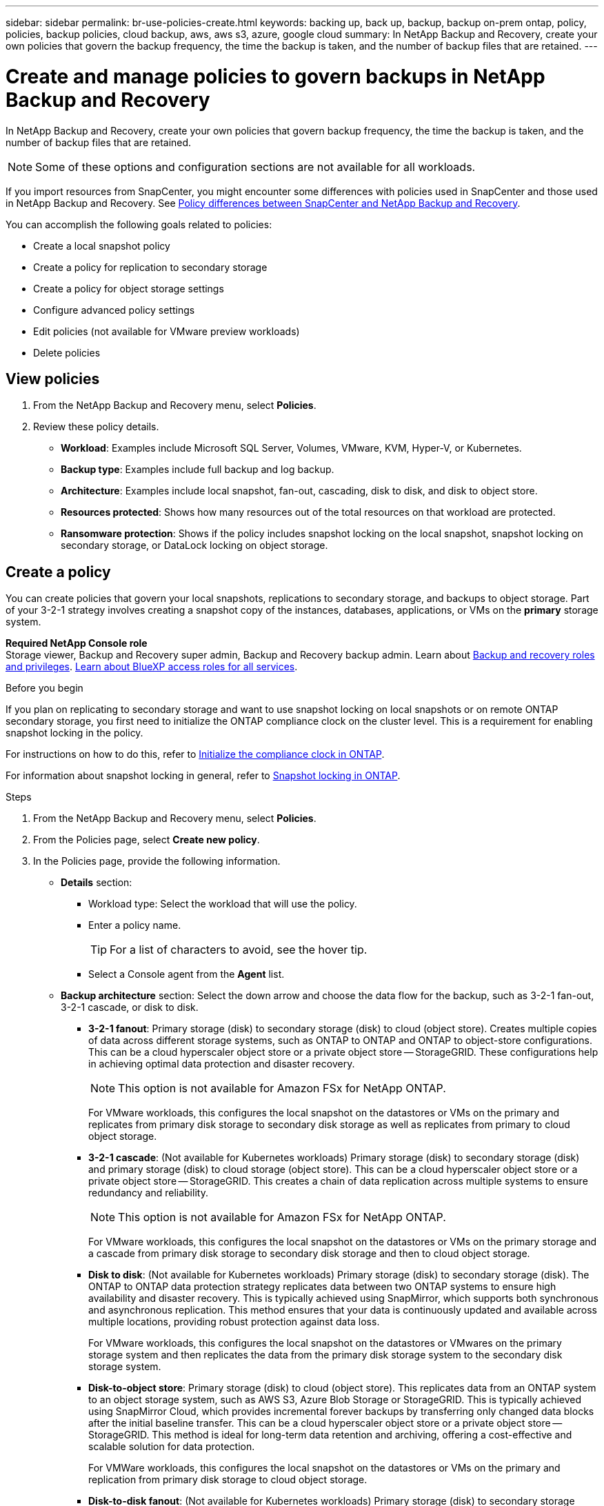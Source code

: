 ---
sidebar: sidebar
permalink: br-use-policies-create.html
keywords: backing up, back up, backup, backup on-prem ontap, policy, policies, backup policies, cloud backup, aws, aws s3, azure, google cloud
summary: In NetApp Backup and Recovery, create your own policies that govern the backup frequency, the time the backup is taken, and the number of backup files that are retained. 
---

= Create and manage policies to govern backups in NetApp Backup and Recovery
:hardbreaks:
:icons: font
:imagesdir: ./media/

[.lead]
In NetApp Backup and Recovery, create your own policies that govern backup frequency, the time the backup is taken, and the number of backup files that are retained. 

NOTE: Some of these options and configuration sections are not available for all workloads.

If you import resources from SnapCenter, you might encounter some differences with policies used in SnapCenter and those used in NetApp Backup and Recovery. See link:reference-policy-differences-snapcenter.html[Policy differences between SnapCenter and NetApp Backup and Recovery].

You can accomplish the following goals related to policies: 

* Create a local snapshot policy
* Create a policy for replication to secondary storage
* Create a policy for object storage settings
* Configure advanced policy settings 
* Edit policies (not available for VMware preview workloads)
* Delete policies 

== View policies 

. From the NetApp Backup and Recovery menu, select *Policies*.

. Review these policy details. 
+
* *Workload*: Examples include Microsoft SQL Server, Volumes, VMware, KVM, Hyper-V, or Kubernetes. 
* *Backup type*: Examples include full backup and log backup.
* *Architecture*: Examples include local snapshot, fan-out, cascading, disk to disk, and disk to object store. 
* *Resources protected*: Shows how many resources out of the total resources on that workload are protected.
* *Ransomware protection*: Shows if the policy includes snapshot locking on the local snapshot, snapshot locking on secondary storage, or DataLock locking on object storage. 

== Create a policy

You can create policies that govern your local snapshots, replications to secondary storage, and backups to object storage. Part of your 3-2-1 strategy involves creating a snapshot copy of the instances, databases, applications, or VMs on the *primary* storage system. 


*Required NetApp Console role*
Storage viewer, Backup and Recovery super admin, Backup and Recovery backup admin. Learn about link:reference-roles.html[Backup and recovery roles and privileges]. https://docs.netapp.com/us-en/console-setup-admin/reference-iam-predefined-roles.html[Learn about BlueXP access roles for all services^]. 

.Before you begin

If you plan on replicating to secondary storage and want to use snapshot locking on local snapshots or on remote ONTAP secondary storage, you first need to initialize the ONTAP compliance clock on the cluster level. This is a requirement for enabling snapshot locking in the policy.

For instructions on how to do this, refer to https://docs.netapp.com/us-en/ontap/snaplock/initialize-complianceclock-task.html[Initialize the compliance clock in ONTAP^].

For information about snapshot locking in general, refer to https://docs.netapp.com/us-en/ontap/snaplock/snapshot-lock-concept.html[Snapshot locking in ONTAP^].


.Steps
. From the NetApp Backup and Recovery menu, select *Policies*.
. From the Policies page, select *Create new policy*.
. In the Policies page, provide the following information.   
+
* *Details* section: 
** Workload type: Select the workload that will use the policy. 
** Enter a policy name.
+
TIP: For a list of characters to avoid, see the hover tip.

** Select a Console agent from the *Agent* list.
 
* *Backup architecture* section: Select the down arrow and choose the data flow for the backup, such as 3-2-1 fan-out, 3-2-1 cascade, or disk to disk.
** *3-2-1 fanout*: Primary storage (disk) to secondary storage (disk) to cloud (object store). Creates multiple copies of data across different storage systems, such as ONTAP to ONTAP and ONTAP to object-store configurations. This can be a cloud hyperscaler object store or a private object store -- StorageGRID. These configurations help in achieving optimal data protection and disaster recovery.
+
NOTE: This option is not available for Amazon FSx for NetApp ONTAP.
+
For VMware workloads, this configures the local snapshot on the datastores or VMs on the primary and replicates from primary disk storage to secondary disk storage as well as replicates from primary to cloud object storage.
** *3-2-1 cascade*: (Not available for Kubernetes workloads) Primary storage (disk) to secondary storage (disk) and primary storage (disk) to cloud storage (object store). This can be a cloud hyperscaler object store or a private object store -- StorageGRID. This creates a chain of data replication across multiple systems to ensure redundancy and reliability. 
+
NOTE: This option is not available for Amazon FSx for NetApp ONTAP.
+
For VMware workloads, this configures the local snapshot on the datastores or VMs on the primary storage and a cascade from primary disk storage to secondary disk storage and then to cloud object storage. 

** *Disk to disk*: (Not available for Kubernetes workloads) Primary storage (disk) to secondary storage (disk). The ONTAP to ONTAP data protection strategy replicates data between two ONTAP systems to ensure high availability and disaster recovery. This is typically achieved using SnapMirror, which supports both synchronous and asynchronous replication. This method ensures that your data is continuously updated and available across multiple locations, providing robust protection against data loss. 
+
For VMware workloads, this configures the local snapshot on the datastores or VMwares on the primary storage system and then replicates the data from the primary disk storage system to the secondary disk storage system.

** *Disk-to-object store*: Primary storage (disk) to cloud (object store). This replicates data from an ONTAP system to an object storage system, such as AWS S3, Azure Blob Storage or StorageGRID. This is typically achieved using SnapMirror Cloud, which provides incremental forever backups by transferring only changed data blocks after the initial baseline transfer. This can be a cloud hyperscaler object store or a private object store -- StorageGRID. This method is ideal for long-term data retention and archiving, offering a cost-effective and scalable solution for data protection.
+
For VMWare workloads, this configures the local snapshot on the datastores or VMs on the primary and replication from primary disk storage to cloud object storage.

** *Disk-to-disk fanout*: (Not available for Kubernetes workloads) Primary storage (disk) to secondary storage (disk)  and primary storage (disk) to secondary storage (disk). 
+
NOTE: You can configure multiple secondary settings for the disk-to-disk fanout option. 
+ 
For VMware workloads, this configures the primary disk storage to secondary disk storage and replicates primary disk storage to secondary disk storage.

** *Local snapshots*: Local snapshot on the selected volume (Microsoft SQL Server). Local snapshots are a key component of data protection strategies, capturing the state of your data at specific points in time. This creates read-only, point-in-time copies of production volumes where your workloads are running. The snapshot consumes minimal storage space and incurs negligible performance overhead because it records only changes to files since the last snapshot. You can use local snapshots to recover from data loss or corruption, as well as to create backups for disaster recovery purposes.
+
For VMware workloads, this configures the local snapshot on the datastores or VMs on the primary storage system.

=== Create a local snapshot policy 
Provide information for the local snapshot.

* Select the *Add schedule* option to select the snapshot schedule or schedules. You can have a maximum of 5 schedules.  
* *Snapshot frequency*: Select the frequency of hourly, daily, weekly, monthly, or yearly. The yearly frequency is not available for Kubernetes workloads. 
* *Snapshot retention*: Enter the number of snapshots to keep.
* *Enable log backup*: (Applies to Microsoft SQL Server workloads and Oracle workloads only.) Enable this option to back up logs and set the frequency and retention of the log backups. To do this, you must have already configured a log backup. See link:br-start-configure.html[Configure log directories].
** *Prune archive logs after backup*: (Oracle workloads only) If log backups are enabled, you can optionally enable this feature to limit how long Backup and Recovery keeps Oracle archive logs. You can choose the retention period as well as where Backup and Recovery should delete the archive logs.
* *Provider*: (Kubernetes workloads only) Select the storage provider that hosts the Kubernetes application resources.

////

** *SnapMirror label*: The label serves as a marker for transferring a specified snapshot according to the retention rules of the relationship. Adding a label to a snapshot marks it as a target for SnapMirror replication.
** *Offset from an hour*: Enter the number of minutes to offset the snapshot from the start of the hour. For example, if you enter *15*, the snapshot will be taken at 15 minutes past the hour. Available only for hourly schedules. 

** *Enable silent hours*: Select whether you want to enable silent hours. Silent hours are a period during which no snapshots are taken, allowing for maintenance or other operations without interference from backup processes. This is useful for reducing the load on the system during peak usage times or maintenance windows. Available only for hourly schedules. 

** *Enable snapshot locking*: Select whether you want to enable tamper-proof snapshots. Enabling this option ensures that the snapshots cannot be deleted or altered until the specified retention period has expired. This feature, which uses SnapLock technology, is crucial for protecting your data against ransomware attacks and ensuring data integrity.         

** *Snapshot locking period*: Enter the number of days, months, or years that you want to lock the snapshot.

////

=== Create a policy for secondary settings (replication to secondary storage)

Provide information for the replication to secondary storage. Schedule information from the local snapshot settings appears for you in the secondary settings. These settings are not available for Kubernetes workloads.

* *Backup*: Select the frequency of hourly, daily, weekly, monthly, or yearly. 
* *Backup target*: Select the target system on secondary storage for the backup.
* *Retention*: Enter the number of snapshots to keep.

* *Enable snapshot locking*: Select whether you want to enable tamper-proof snapshots. 
* *Snapshot locking period*: Enter the number of days, months, or years that you want to lock the snapshot.
* *Transfer to secondary*: 
** The *ONTAP transfer schedule - Inline* option is selected by default and that indicates that snapshots are transferred to the secondary storage system immediately. You don't need to schedule the backup. 
** Other options: If you choose a deferred transfer, the transfers are not immediate and you can set a schedule.  
* *SnapMirror and SnapVault SMAS secondary relationship*: Use SnapMirror and SnapVault SMAS secondary relationships for SQL Server workloads. 
//** *Schedule*: Data is transferred to the secondary storage system at a later time as defined by the schedule. 



=== Create a policy for object storage settings

Provide information for the backup to object storage. These settings are called "Backup settings" for Kubernetes workloads.

NOTE: The fields that appear differ depending on the provider and architecture selected. 

==== Create a policy for AWS object storage

Enter information in these fields: 

* *Provider*: Select *AWS*. 
* *AWS account*: Select the AWS account. 
* *Backup target*: Select a registered S3 object storage target. Ensure that the target is accessible within your backup environment. 
* *IPspace*: Select the IPspace to use for the backup operations. This is useful if you have multiple IPspaces and want to control which one is used for backups.
* *Schedule settings*: Select the schedule that was set for the local snapshots. You can remove a schedule, but you cannot add one because the schedules are set according to the local snapshot schedules.  
* *Retention copies*: Enter the number of snapshots to keep.
* *Run at*: Choose the ONTAP transfer schedule to back up data to object storage. 

* *Tier your backups from object store to archival storage*: If you choose to tier backups to archive storage (for example, AWS Glacier), select the tier option and the number of days to archive. 

* *Enable integrity scan*: (Not available for Kubernetes workloads) Select whether you want to enable integrity scans (snapshot locking) on the object storage. This ensures that the backups are valid and can be restored successfully. The integrity scan frequency is set to 7 days by default. To protect your backups from being modified or deleted, select the *Integrity scan* option. The scan occurs only on the latest snapshot. You can enable or disable integrity scans on the latest snapshot. 

//To move older backup files to a less expensive storage class or access tier after a certain number of days, select the *Archive* option and indicate the number of days that should elapse before the data is archived. Enter *0* as the "Archive After Days" to send your backup file directly to archival storage.

==== Create a policy for Microsoft Azure object storage 

Enter information in these fields: 

* *Provider*: Select *Azure*. 
* *Azure subscription*: Select the Azure subscription from those discovered.
* *Azure resource group*: Select the Azure resource group from those discovered.
* *Backup target*: Select a registered object storage target. Ensure that the target is accessible within your backup environment.  
* *IPspace*: Select the IPspace to use for the backup operations. This is useful if you have multiple IPspaces and want to control which one is used for backups.
* *Schedule settings*: Select the schedule that was set for the local snapshots. You can remove a schedule, but you cannot add one because the schedules are set according to the local snapshot schedules.  
* *Retention copies*: Enter the number of snapshots to keep.
* *Run at*: Choose the ONTAP transfer schedule to back up data to object storage. 
* *Tier your backups from object store to archival storage*: If you choose to tier backups to archive storage, select the tier option and the number of days to archive. 


* *Enable integrity scan*: (Not available for Kubernetes workloads) Select whether you want to enable integrity scans (snapshot locking) on the object storage. This ensures that the backups are valid and can be restored successfully. The integrity scan frequency is set to 7 days by default. To protect your backups from being modified or deleted, select the *Integrity scan* option. The scan occurs only on the latest snapshot. You can enable or disable integrity scans on the latest snapshot. 

//To move older backup files to a less expensive storage class or access tier after a certain number of days, select the *Archive* option and indicate kjhkjhthe number of days that should elapse before the data is archived. Enter *0* as the "Archive After Days" to send your backup file directly to archival storage.


==== Create a policy for StorageGRID object storage
Enter information in these fields: 

* *Provider*: Select *StorageGRID*. 
* *StorageGRID credentials*: Select the StorageGRID credentials from those discovered. These credentials are used to access the StorageGRID object storage system and were entered in the Settings option. 
* *Backup target*: Select a registered S3 object storage target. Ensure that the target is accessible within your backup environment.  
* *IPspace*: Select the IPspace to use for the backup operations. This is useful if you have multiple IPspaces and want to control which one is used for backups. 
* *Schedule settings*: Select the schedule that was set for the local snapshots. You can remove a schedule, but you cannot add one because the schedules are set according to the local snapshot schedules.  
* *Retention copies*: Enter the number of snapshots to keep for each frequency.

* *Transfer schedule for object storage*: (Not available for Kubernetes workloads) Choose the ONTAP transfer schedule to back up data to object storage. 

* *Enable integrity scan*: (Not available for Kubernetes workloads) Select whether you want to enable integrity scans (snapshot locking) on the object storage. This ensures that the backups are valid and can be restored successfully. The integrity scan frequency is set to 7 days by default. To protect your backups from being modified or deleted, select the *Integrity scan* option. The scan occurs only on the latest snapshot. You can enable or disable integrity scans on the latest snapshot. 
//+
//TIP: Enabling scans will incur extra charges, depending on the cloud provider. 
//To move older backup files to a less expensive storage class or access tier after a certain number of days, select the *Archive* option and indicate the number of days that should elapse before the data is archived. Enter *0* as the "Archive After Days" to send your backup file directly to archival storage.


* *Tier your backups from object store to archival storage*: (Not available for Kubernetes workloads) If you choose to tier backups to archive storage, select the tier option and the number of days to archive. 


=== Configure advanced settings in the policy 

Optionally, you can configure advanced settings in the policy. These settings are available for all backup architectures, including local snapshots, replication to secondary storage, and backups to object storage. These settings are not available for Kubernetes workloads. The available advanced settings will differ depending on the workload you selected at the top of the page, so the advanced settings described here might not apply to all workloads. Advanced settings are not available when configuring a policy for Kubernetes workloads.

.Steps
. From the NetApp Backup and Recovery menu, select *Policies*.
. From the Policies page, select *Create new policy*.
. In the *Policy > Advanced* settings section, select the *Select advance action* menu to choose from a list of advanced settings.
. Enable any of the settings you want to view or change, and then select *Accept*.
. Provide the following information:
+
* *Copy only backup*: (Applies to Microsoft SQL Server workloads only) Choose copy-only backup (a type of Microsoft SQL Server backup) if you need to back up your resources by using another backup application.  
* *Availability group settings*: (Applies to Microsoft SQL Server workloads only) Select preferred backup replicas or specify a particular replica. This setting is useful if you have a SQL Server availability group and want to control which replica is used for backups.
* *Maximum transfer rate*: To not set a limit on bandwidth usage, select *Unlimited*. If you want to limit the transfer rate, select *Limited* and select the network bandwidth between 1 and 1,000 Mbps allocated to upload backups to object storage. By default, ONTAP can use an unlimited amount of bandwidth to transfer the backup data from volumes in the system to object storage. If you notice backup traffic is affecting normal user workloads, consider decreasing the amount of network bandwidth that is used during the transfer. 
* *Backup retries*: (Not applicable to VMware workloads) To retry the job in case of a failure or interruption, select *Enable job retries during failure*. Enter the maximum number of snapshot and backup job retries and the retry time interval. The recount must be less than 10. This setting is useful if you want to ensure that the backup job is retried in case of a failure or interruption.
+
TIP: If the snapshot frequency is set to 1 hour, the maximum delay along with the retry count shouldn't exceed 45 minutes. 
* *Enable VM-consistent snapshot*: (Applies to VMware workloads only) Select whether you want to enable VM-consistent snapshots. This ensures that the newly created snapshots are consistent with the state of the virtual machine at the time of the snapshot. This is useful for ensuring that the backups can be restored successfully and that the data is in a consistent state. This does not apply to existing snapshots. 
* *Ransomware scan*: Select whether you want to enable ransomware scanning on each bucket. This requires DataLock locking on object storage. Enter the frequency of the scan in days. This option applies to AWS and Microsoft Azure object storage. Note that this option might incur additional charges, depending on the cloud provider.
* *Backup verification*: (Not applicable to VMware workloads) Select whether you want to enable backup verification and whether you want it immediately or later. This feature ensures that the backups are valid and can be restored successfully. We recommend that you enable this option to ensure the integrity of your backups. By default, backup verification runs from secondary storage if secondary storage is configured. If secondary storage isn't configured, backup verification runs from primary storage. 
+
Additionally, configure the following options:

** *Daily*, *Weekly*, *Monthly*, or *Yearly* verification: If you chose *Later* as the backup verification, select the frequency of backup verification. This ensures that backups are regularly checked for integrity and can be restored successfully.
** *Backup labels*: Enter a label for the backup. This label is used to identify the backup in the system and can be useful for tracking and managing backups.
** *Database consistency check*: (Not applicable to VMware workloads) Select whether you want to enable database consistency checks. This option ensures that the databases are in a consistent state before the backup is taken, which is crucial for ensuring data integrity.
** *Verify log backups*: (Not applicable to VMware workloads) Select whether you want to verify log backups. Select the verification server. If you chose disk-to-disk or 3-2-1, also select the verification storage location. This option ensures that the log backups are valid and can be restored successfully, which is important for maintaining the integrity of your databases.

* *Networking*: Select the network interface to use for the backup operations. This is useful if you have multiple network interfaces and want to control which one is used for backups.
** *IPspace*: Select the IPspace to use for the backup operations. This is useful if you have multiple IPspaces and want to control which one is used for backups.
** *Private endpoint configuration*: If you are using a private endpoint for your object storage, select the private endpoint configuration to use for the backup operations. This is useful if you want to ensure that the backups are transferred securely over a private network connection.
* *Notification*: Select whether you want to enable email notifications for backup operations. This is useful if you want to be notified when a backup operation starts, completes, or fails. 
* *Independent disks*: (Applies to VMware workloads only) Check this to include in the backup any datastores with independent disks that contain temporary data. An independent disk is a VM disk that not included in VMware snapshots. 
* *SnapMirror volume and snapshot format*: Optionally, enter your own snapshot name in a policy that governs the backups for Microsoft SQL Server workloads. Enter the format and custom text. If you chose to backup to secondary storage, you can also add a SnapMirror volume prefix and suffix.


//* *Export existing snapshots*: Indicate whether you want to export historical snapshot copies to object storage as backup files and include them in your initial baseline backup files for future volumes. This helps you initialize your backups in the cloud by moving older snapshots into the baseline backup copy.

//* *Export existing snapshot copies*: Indicate whether you want to export historical snapshot copies to object storage as backup files and include them in your initial baseline backup files for future volumes. This helps you initialize your backups in the cloud by moving older snapshots into the baseline backup copy. 

//* *Yearly snapshot deletion*: Select whether you want yearly snapshots removed from the source system. Yearly backups are very large. By default, yearly snapshots are deleted automatically from the source system after being transferred to object storage. 

//* *Integrity scan*: To protect your backups from being modified or deleted, select the *Integrity scan* option. The default setting for the scan frequency is for 7 days. The scan occurs only on the latest snapshot. You can enable or disable integrity scans on the latest snapshot. 
//+
//TIP: Enabling scans will incur extra charges, depending on the cloud provider. 

== Edit a policy

You can edit backup architecture, backup frequency, retention policy, and other settings for a policy.

NOTE: This feature is not available for VMware Preview workloads.

You can add another protection level when you edit a policy, but you cannot remove a protection level. For example, if the policy is only protecting local snapshots, you can add replication to secondary storage or backups to object storage. If you have local snapshots and replication, you can add object storage. However, if you have local snapshots, replication, and object storage, you cannot remove one of these levels. 

If you are editing a policy that backs up to object storage, you can enable archival.   

If you imported resources from SnapCenter, you might encounter some differences policies used in SnapCenter and those used in NetApp Backup and Recovery. See link:reference-policy-differences-snapcenter.html[Policy differences between SnapCenter and NetApp Backup and Recovery].

.Required NetApp Console role

Organization admin or Folder or project admin. https://docs.netapp.com/us-en/console-setup-admin/reference-iam-predefined-roles.html[Learn about NetApp Console access roles for all services^].

.Steps
. In the NetApp Console, got to *Protection* > *Backup and Recovery*.
. Select the *Policies* option.
. Select the policy that you want to edit.
. Select the *Actions* image:icon-action.png["Actions icon"] icon, and select *Edit*.

== Delete a policy

You can delete a policy if you no longer need it.

TIP: You cannot delete a policy that is associated with a workload.

.Steps
. In the Console, go to *Protection* > *Backup and Recovery*.
. Select the *Policies* option.
. Select the policy that you want to delete.
. Select the *Actions* image:icon-action.png["Actions icon"] icon, and select *Delete*.
. Confirm the action, and select *Delete*.
